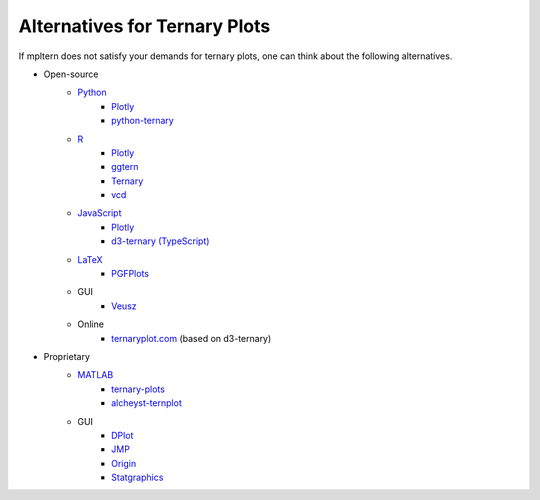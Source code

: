 Alternatives for Ternary Plots
==============================

If mpltern does not satisfy your demands for ternary plots, one can think about
the following alternatives.

.. _ggtern: http://www.ggtern.com
.. Errorbars
   http://www.ggtern.com/2014/02/02/new-geometry-ternary-errorbars-3
   rotation of ternary plots
   http://www.ggtern.com/2016/03/18/version-2-0-0-released
   Crosshairs : Similar to Axes.hlines and Axes.vlines in matplotlib
   http://www.ggtern.com/2016/03/18/version-2-1-0-released
   Isoproportion lines
   http://www.ggtern.com/2016/03/18/version-2-1-0-released
   Arrows along the axes
   http://www.ggtern.com/2016/03/18/version-2-1-1-released
   triangular and hexagonal binning with values
   http://www.ggtern.com/2018/01/20/version-2-2-2-released

.. _Ternary: https://cran.r-project.org/package=Ternary
.. rotations of ternary plots (only for up, right, down, left)
   https://ms609.github.io/Ternary/articles/Ternary.html#create-a-blank-plot
   "clockwise" is implemented, but not documented very much.

.. _vcd: https://cran.r-project.org/package=vcd
.. Tick labels inside the triangle
   https://rdrr.io/cran/vcd/man/ternaryplot.html

.. _Plotly: https://plot.ly/javascript
.. tick-label angles must be specified by hand
   https://plot.ly/javascript/ternary-plots

.. _d3-ternary: https://github.com/davenquinn/d3-ternary
.. tick-labels along the axis
   https://github.com/davenquinn/d3-ternary

.. _PGFPlots: http://pgfplots.sourceforge.net
.. tie lines
   http://pgfplots.sourceforge.net/gallery.html

.. _Veusz: https://veusz.github.io
.. Ternary plots are not documented very much.

.. _ternaryplot.com: http://www.ternaryplot.com
.. tick-labels horizontal to the tick markers

.. _ternary-plots: https://www.mathworks.com/matlabcentral/fileexchange/7210-ternary-plots
.. Ternary plots are not documented very much.

.. _alcheyst-ternplot: https://www.mathworks.com/matlabcentral/fileexchange/2299-alchemyst-ternplot
.. Ternary plots are not documented very much.

.. _JMP: https://www.jmp.com/de_de/home.html
.. Ternary plots are not documented very much.

.. _Origin: https://www.originlab.com
.. Parallelogram shape
   3D Ternary plot
   Piper diagram

.. _Statgraphics: http://www.statgraphics.com
.. Ternary plots are not documented very much.

- Open-source
    - `Python <https://www.python.org>`__
        - `Plotly <https://plot.ly/python>`__
        - `python-ternary <https://github.com/marcharper/python-ternary>`_
    - `R <https://www.r-project.org>`_
        - `Plotly <https://plot.ly/r>`__
        - ggtern_
        - Ternary_
        - vcd_
    - `JavaScript <https://developer.mozilla.org/en-US/docs/Web/JavaScript>`__
        - Plotly_
        - `d3-ternary (TypeScript) <https://github.com/davenquinn/d3-ternary>`__
    - `LaTeX <https://www.latex-project.org>`_
        - PGFPlots_
    - GUI
        - Veusz_
    - Online
        - `ternaryplot.com <https://ternaryplot.com>`_ (based on d3-ternary)
- Proprietary
    - `MATLAB <https://www.mathworks.com/products/matlab.html>`_
        - ternary-plots_
        - alcheyst-ternplot_
    - GUI
        - `DPlot <https://www.dplot.com/index.htm>`_
        - JMP_
        - Origin_
        - Statgraphics_
